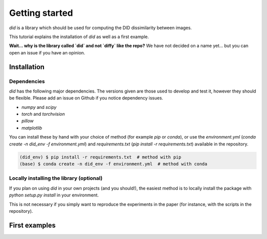 Getting started
===============

`did` is a library which should be used for computing the DID dissimilarity between
images.

This tutorial explains the installation of `did` as well as a first example.

**Wait... why is the library called `did` and not `diffy` like the repo?** We have
not decided on a name yet... but you can open an issue if you have an opinion.




Installation
------------

Dependencies
____________

`did` has the following major dependencies. The versions given are those used to develop and test it, however they should be flexible. Please add an issue on Github if you notice dependency issues.

- `numpy` and `scipy` 
- `torch` and `torchvision`
- `pillow`
- `matplotlib` 

You can install these by hand with your choice of method (for example `pip` or `conda`), 
or use the `environment.yml` (`conda create -n did_env -f environment.yml`) and `requirements.txt`
(`pip install -r requirements.txt`) available in the repository.

.. code-block:: console
   
   (did_env) $ pip install -r requirements.txt  # method with pip
   (base) $ conda create -n did_env -f environment.yml  # method with conda



Locally installing the library (optional)
________________________________________

If you plan on using `did` in your own projects (and you should!), the easiest method is to locally
install the package with `python setup.py install` in your environment.

This is not necessary if you simply want to reproduce the experiments in the paper 
(for instance, with the scripts in the repository).

First examples
--------------


